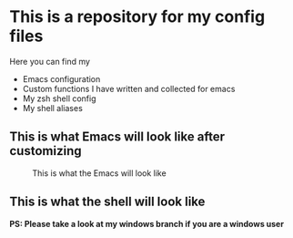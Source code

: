 * This is a repository for my config files
 Here you can find my
- Emacs configuration
- Custom functions I have written and collected for emacs
- My zsh shell config
- My shell aliases

** This is what Emacs will look like after customizing
#+CAPTION: This is what the Emacs will look like
#+NAME: Emacs
     [[./img/emacsl.png]]

** This is what the shell will look like
#+CAPTION: This is what the shell will look like
#+NAME: shell
     [[./img/shell.png]]
*PS: Please take a look at my windows branch if you are a windows user*
